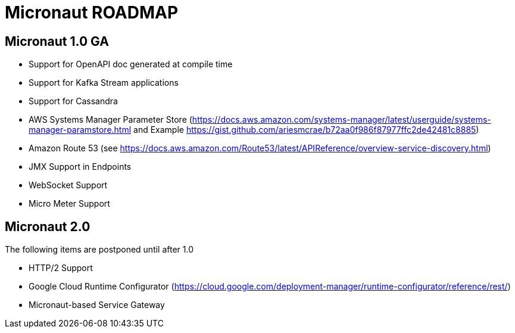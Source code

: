 # Micronaut ROADMAP

## Micronaut 1.0 GA

- Support for OpenAPI doc generated at compile time
- Support for Kafka Stream applications
- Support for Cassandra
- AWS Systems Manager Parameter Store (https://docs.aws.amazon.com/systems-manager/latest/userguide/systems-manager-paramstore.html and Example https://gist.github.com/ariesmcrae/b72aa0f986f87977ffc2de42481c8885)
- Amazon Route 53 (see https://docs.aws.amazon.com/Route53/latest/APIReference/overview-service-discovery.html)
- JMX Support in Endpoints
- WebSocket Support
- Micro Meter Support


## Micronaut 2.0

The following items are postponed until after 1.0

- HTTP/2 Support
- Google Cloud Runtime Configurator (https://cloud.google.com/deployment-manager/runtime-configurator/reference/rest/)
- Micronaut-based Service Gateway


